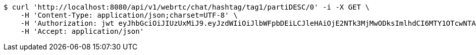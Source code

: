 [source,bash]
----
$ curl 'http://localhost:8080/api/v1/webrtc/chat/hashtag/tag1/partiDESC/0' -i -X GET \
    -H 'Content-Type: application/json;charset=UTF-8' \
    -H 'Authorization: jwt eyJhbGciOiJIUzUxMiJ9.eyJzdWIiOiJlbWFpbDEiLCJleHAiOjE2NTk3MjMwODksImlhdCI6MTY1OTcwNTA4OX0.noA42NA--kMqXVknbZrwOFpsxD9QT2-gimhwoMIffRiknzi0-gUz2KtpakXwypQFPK8MbDIGnZjrRsJbWkOKZA' \
    -H 'Accept: application/json'
----